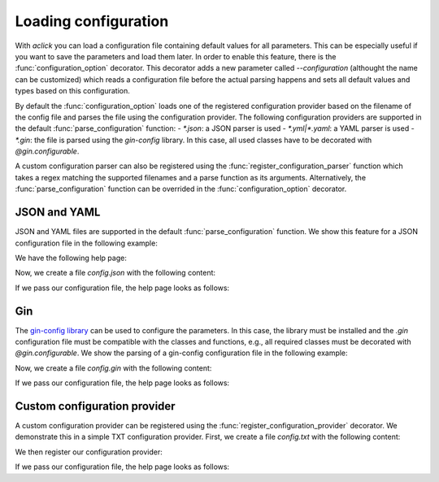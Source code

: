 Loading configuration
=====================

With `aclick` you can load a configuration file containing default values for all parameters.
This can be especially useful if you want to save the parameters and load them later. In order
to enable this feature, there is the :func:`configuration_option` decorator. This decorator
adds a new parameter called `--configuration` (althought the name can be customized) which
reads a configuration file before the actual parsing happens and sets all default values and
types based on this configuration.

By default the :func:`configuration_option` loads one of the registered configuration provider
based on the filename of the config file and parses the file using the configuration provider.
The following configuration providers are supported in the default :func:`parse_configuration`
function:
- `*.json`: a JSON parser is used
- `*.yml|*.yaml`: a YAML parser is used
- `*.gin`: the file is parsed using the `gin-config` library. In this case, all used classes
have to be decorated with `@gin.configurable`.

A custom configuration parser can also be registered using the :func:`register_configuration_parser`
function which takes a regex matching the supported filenames and a parse function as its arguments.
Alternatively, the :func:`parse_configuration` function can be overrided in the :func:`configuration_option`
decorator.


JSON and YAML
-------------

JSON and YAML files are supported in the default :func:`parse_configuration` function.
We show this feature for a JSON configuration file in the following example:

.. click:example::
   
    @dataclass
    class Model:
        '''
        :param learning_rate: Learning rate
        :param num_features: Number of features
        '''
        learning_rate: float = 1e-4
        num_features: int = 5

    
    @aclick.command()
    @aclick.configuration_option('--config')
    def train(model: Model, num_epochs: int):
        print(f'''lr: {learning_rate},
    num_features: {model.num_features},
    num_epochs: {num_epochs}''')


We have the following help page:

.. click:run::

    invoke(train, args=['--help'], prog_name='python train.py')


Now, we create a file `config.json` with the following content:

.. click:file::
    config.json

    {
        "num_epochs": 3,
        "model": {
            "num_features": 4
        }
    }

If we pass our configuration file, the help page looks as follows:

.. click:run::

    invoke(train, args=['--config', 'config.json', '--help'], prog_name='python train.py')

Gin
---

The `gin-config library <https://github.com/google/gin-config>`_ can be used to configure the parameters.
In this case, the library must be installed and the `.gin` configuration file must be compatible with
the classes and functions, e.g., all required classes must be decorated with `@gin.configurable`.
We show the parsing of a gin-config configuration file in the following example:

.. click:example::
   
    @gin.configurable
    @dataclass
    class Model:
        '''
        :param learning_rate: Learning rate
        :param num_features: Number of features
        '''
        learning_rate: float = 1e-4
        num_features: int = 5

    
    @aclick.command()
    @aclick.configuration_option('--config')
    @gin.configurable
    def train(model: Model, num_epochs: int):
        print(f'''lr: {model.learning_rate},
    num_features: {model.num_features},
    num_epochs: {num_epochs}''')


Now, we create a file `config.gin` with the following content:

.. click:file::
    config.gin

    Model.learning_rate = 0.1
    Model.num_features = 4
    train.model = @Model()
    train.num_epochs = 1

If we pass our configuration file, the help page looks as follows:

.. click:run::

    invoke(train, args=['--config', 'config.gin', '--help'], prog_name='python train.py')


Custom configuration provider
-----------------------------

A custom configuration provider can be registered using the :func:`register_configuration_provider` decorator.
We demonstrate this in a simple TXT configuration provider.
First, we create a file `config.txt` with the following content:

.. click:file::
    config.txt

    model.num_features=4
    num_epochs=3

We then register our configuration provider:

.. click:example::
   
    @aclick.register_configuration_provider(r".*\.txt")
    def parse_txt_configuration(fp, ctx):
        cfg = dict()
        for line in fp:
            line = line.rstrip("\n")
            key, val = line.split("=")
            path = key.split(".")
            local_cfg = cfg
            for part in path[:-1]:
                local_cfg[part] = local_cfg[part] if part in local_cfg else dict()
                local_cfg = local_cfg[part]
            local_cfg[path[-1]] = int(val)
        return cfg

    
If we pass our configuration file, the help page looks as follows:

.. click:run::

    invoke(train, args=['--config', 'config.txt', '--help'], prog_name='python train.py')
